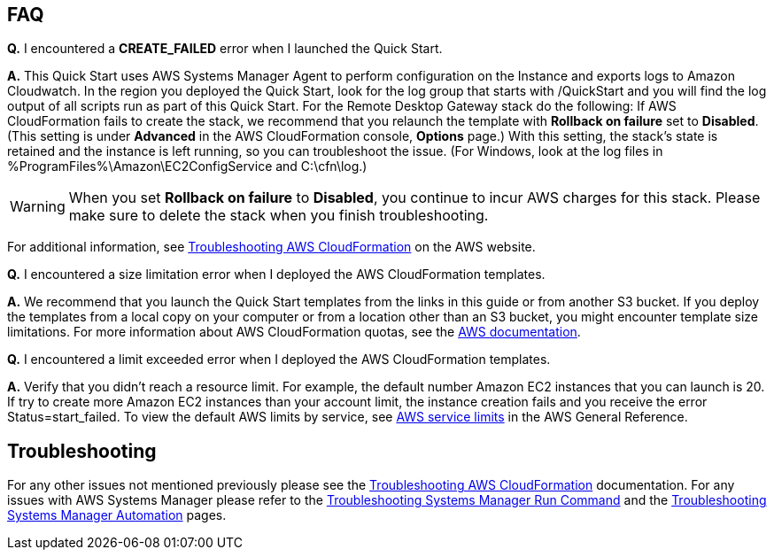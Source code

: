 // Add any tips or answers to anticipated questions. This could include the following troubleshooting information. If you don’t have any other Q&A to add, change “FAQ” to “Troubleshooting.”

== FAQ

*Q.* I encountered a *CREATE_FAILED* error when I launched the Quick Start.

*A.* This Quick Start uses AWS Systems Manager Agent to perform configuration on the Instance and exports logs to Amazon Cloudwatch. In the region you deployed the Quick Start, look for the log group that starts with /QuickStart and you will find the log output of all scripts run as part of this Quick Start. 
For the Remote Desktop Gateway stack do the following: 
If AWS CloudFormation fails to create the stack, we recommend that you relaunch the template with *Rollback on failure* set to *Disabled*. (This setting is under *Advanced* in the AWS CloudFormation console, *Options* page.) With this setting, the stack’s state is retained and the instance is left running, so you can troubleshoot the issue. (For Windows, look at the log files in %ProgramFiles%\Amazon\EC2ConfigService and C:\cfn\log.)
// If you’re deploying on Linux instances, provide the location for log files on Linux, or omit this sentence.

WARNING: When you set *Rollback on failure* to *Disabled*, you continue to incur AWS charges for this stack. Please make sure to delete the stack when you finish troubleshooting.

For additional information, see https://docs.aws.amazon.com/AWSCloudFormation/latest/UserGuide/troubleshooting.html[Troubleshooting AWS CloudFormation^] on the AWS website.

*Q.* I encountered a size limitation error when I deployed the AWS CloudFormation templates.

*A.* We recommend that you launch the Quick Start templates from the links in this guide or from another S3 bucket. If you deploy the templates from a local copy on your computer or from a location other than an S3 bucket, you might encounter template size limitations. For more information about AWS CloudFormation quotas, see the http://docs.aws.amazon.com/AWSCloudFormation/latest/UserGuide/cloudformation-limits.html[AWS documentation^].

*Q.* I encountered a limit exceeded error when I deployed the AWS CloudFormation templates.

*A.* Verify that you didn't reach a resource limit. For example, the default number Amazon EC2 instances that you can launch is 20. If try to create more Amazon EC2 instances than your account limit, the instance creation fails and you receive the error Status=start_failed. To view the default AWS limits by service, see https://docs.aws.amazon.com/general/latest/gr/aws_service_limits.html[AWS service limits] in the AWS General Reference. 

== Troubleshooting

For any other issues not mentioned previously please see the https://docs.aws.amazon.com/AWSCloudFormation/latest/UserGuide/troubleshooting.html#troubleshooting-errors-limit-exceeded[Troubleshooting AWS CloudFormation] documentation. For any issues with AWS Systems Manager please refer to the https://docs.aws.amazon.com/systems-manager/latest/userguide/troubleshooting-remote-commands.html[Troubleshooting Systems Manager Run Command] and the https://docs.aws.amazon.com/systems-manager/latest/userguide/troubleshooting-remote-commands.html[Troubleshooting Systems Manager Automation] pages. 